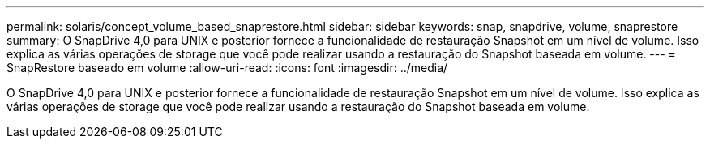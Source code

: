 ---
permalink: solaris/concept_volume_based_snaprestore.html 
sidebar: sidebar 
keywords: snap, snapdrive, volume, snaprestore 
summary: O SnapDrive 4,0 para UNIX e posterior fornece a funcionalidade de restauração Snapshot em um nível de volume. Isso explica as várias operações de storage que você pode realizar usando a restauração do Snapshot baseada em volume. 
---
= SnapRestore baseado em volume
:allow-uri-read: 
:icons: font
:imagesdir: ../media/


[role="lead"]
O SnapDrive 4,0 para UNIX e posterior fornece a funcionalidade de restauração Snapshot em um nível de volume. Isso explica as várias operações de storage que você pode realizar usando a restauração do Snapshot baseada em volume.
